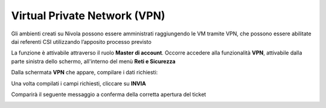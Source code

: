 
**Virtual Private Network (VPN)**
**********************************

Gli ambienti creati su Nivola possono essere amministrati raggiungendo le VM tramite VPN, che possono essere abilitate dai referenti CSI 
utilizzando l’apposito processo previsto

La funzione è attivabile attraverso il ruolo **Master di account**.
Occorre accedere alla funzionalità **VPN**, attivabile dalla parte sinistra dello schermo, all'interno del menù **Reti e Sicurezza**

.. image:: img/18.2_VPNSX.png

Dalla schermata **VPN** che appare, compilare i dati richiesti:

.. image:: img/18.2_VPNDX.png

Una volta compilati i campi richiesti, cliccare su **INVIA**

.. image:: img/18.2_VPNDXok.png

Comparirà il seguente messaggio a conferma della corretta apertura del ticket

.. image:: img/18.2_ticketVPNOK.png
